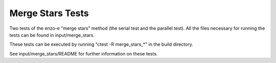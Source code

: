 ------------------
Merge Stars Tests
------------------

Two tests of the enzo-e "merge stars" method (the serial test and the parallel test). All the files necessary for running the tests can be found in input/merge_stars.

These tests can be executed by running "ctest -R merge_stars_*" in the build directory.

See input/merge_stars/README for further information on these tests.
